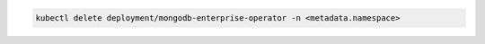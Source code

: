 .. code-block:: sh

    kubectl delete deployment/mongodb-enterprise-operator -n <metadata.namespace>
